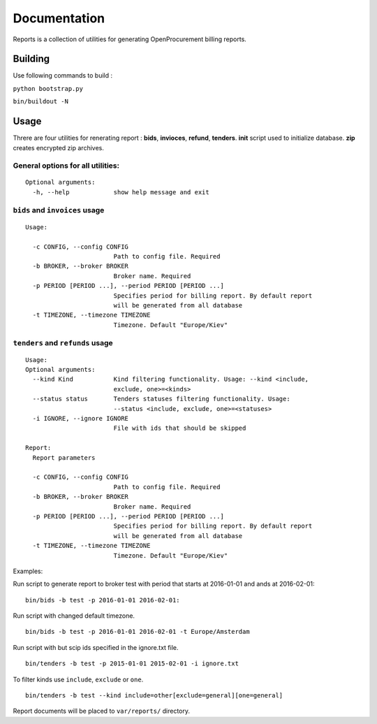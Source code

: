 Documentation
=============

Reports is a collection of utilities for generating OpenProcurement
billing reports.

Building
--------

Use following commands to build :

``python bootstrap.py``

``bin/buildout -N``

Usage
------

Threre are four utilities for renerating report : **bids**,
**invioces**, **refund**, **tenders**. **init** script used to
initialize database. **zip** creates encrypted zip archives.

General options for all utilities:
^^^^^^^^^^^^^^^^^^^^^^^^^^^^^^^^^^

::

    Optional arguments:
      -h, --help            show help message and exit

``bids`` and ``invoices`` usage
^^^^^^^^^^^^^^^^^^^^^^^^^^^^^^^

::

    Usage:

      -c CONFIG, --config CONFIG
                            Path to config file. Required
      -b BROKER, --broker BROKER
                            Broker name. Required
      -p PERIOD [PERIOD ...], --period PERIOD [PERIOD ...]
                            Specifies period for billing report. By default report
                            will be generated from all database
      -t TIMEZONE, --timezone TIMEZONE
                            Timezone. Default "Europe/Kiev"

``tenders`` and ``refunds`` usage
^^^^^^^^^^^^^^^^^^^^^^^^^^^^^^^^^

::

    Usage:
    Optional arguments:
      --kind Kind           Kind filtering functionality. Usage: --kind <include,
                            exclude, one>=<kinds>
      --status status       Tenders statuses filtering functionality. Usage:
                            --status <include, exclude, one>=<statuses>
      -i IGNORE, --ignore IGNORE
                            File with ids that should be skipped

    Report:
      Report parameters

      -c CONFIG, --config CONFIG
                            Path to config file. Required
      -b BROKER, --broker BROKER
                            Broker name. Required
      -p PERIOD [PERIOD ...], --period PERIOD [PERIOD ...]
                            Specifies period for billing report. By default report
                            will be generated from all database
      -t TIMEZONE, --timezone TIMEZONE
                            Timezone. Default "Europe/Kiev"

Examples:

Run script to generate report to broker test with period that starts at
2016-01-01 and ands at 2016-02-01:

::

    bin/bids -b test -p 2016-01-01 2016-02-01:

Run script with changed default timezone.

::

    bin/bids -b test -p 2016-01-01 2016-02-01 -t Europe/Amsterdam

Run script with but scip ids specified in the ignore.txt file.

::

    bin/tenders -b test -p 2015-01-01 2015-02-01 -i ignore.txt

To filter kinds use ``include``, ``exclude`` or ``one``.

::

    bin/tenders -b test --kind include=other[exclude=general][one=general]

Report documents will be placed to ``var/reports/`` directory.
